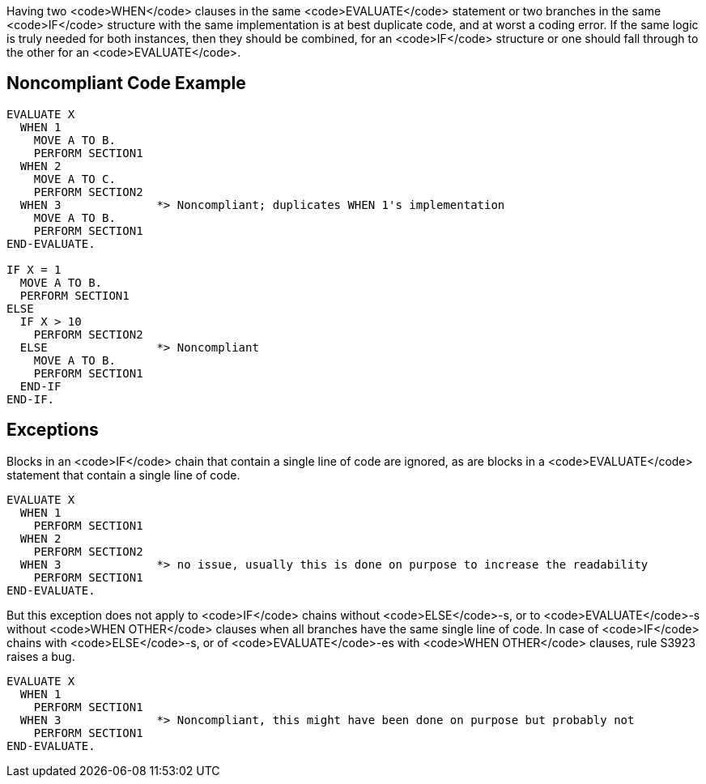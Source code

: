 Having two <code>WHEN</code> clauses in the same <code>EVALUATE</code> statement or two branches in the same <code>IF</code> structure with the same implementation is at best duplicate code, and at worst a coding error. If the same logic is truly needed for both instances, then they should be combined, for an <code>IF</code> structure or one should fall through to the other for an <code>EVALUATE</code>.

== Noncompliant Code Example

----
EVALUATE X
  WHEN 1
    MOVE A TO B.
    PERFORM SECTION1
  WHEN 2
    MOVE A TO C.
    PERFORM SECTION2
  WHEN 3              *> Noncompliant; duplicates WHEN 1's implementation
    MOVE A TO B.
    PERFORM SECTION1
END-EVALUATE.

IF X = 1
  MOVE A TO B.
  PERFORM SECTION1
ELSE
  IF X > 10
    PERFORM SECTION2
  ELSE                *> Noncompliant
    MOVE A TO B.
    PERFORM SECTION1
  END-IF
END-IF.
----

== Exceptions

Blocks in an <code>IF</code> chain that contain a single line of code are ignored, as are blocks in a <code>EVALUATE</code> statement that contain a single line of code.

----
EVALUATE X
  WHEN 1
    PERFORM SECTION1
  WHEN 2
    PERFORM SECTION2
  WHEN 3              *> no issue, usually this is done on purpose to increase the readability
    PERFORM SECTION1
END-EVALUATE.
----

But this exception does not apply to <code>IF</code> chains without <code>ELSE</code>-s, or to <code>EVALUATE</code>-s without <code>WHEN OTHER</code> clauses when all branches have the same single line of code. In case of <code>IF</code> chains with <code>ELSE</code>-s, or of <code>EVALUATE</code>-es with <code>WHEN OTHER</code> clauses, rule S3923 raises a bug. 

----
EVALUATE X
  WHEN 1
    PERFORM SECTION1
  WHEN 3              *> Noncompliant, this might have been done on purpose but probably not
    PERFORM SECTION1
END-EVALUATE.
----
